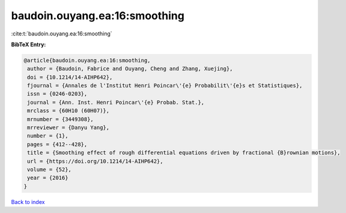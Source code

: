 baudoin.ouyang.ea:16:smoothing
==============================

:cite:t:`baudoin.ouyang.ea:16:smoothing`

**BibTeX Entry:**

.. code-block:: bibtex

   @article{baudoin.ouyang.ea:16:smoothing,
    author = {Baudoin, Fabrice and Ouyang, Cheng and Zhang, Xuejing},
    doi = {10.1214/14-AIHP642},
    fjournal = {Annales de l'Institut Henri Poincar\'{e} Probabilit\'{e}s et Statistiques},
    issn = {0246-0203},
    journal = {Ann. Inst. Henri Poincar\'{e} Probab. Stat.},
    mrclass = {60H10 (60H07)},
    mrnumber = {3449308},
    mrreviewer = {Danyu Yang},
    number = {1},
    pages = {412--428},
    title = {Smoothing effect of rough differential equations driven by fractional {B}rownian motions},
    url = {https://doi.org/10.1214/14-AIHP642},
    volume = {52},
    year = {2016}
   }

`Back to index <../By-Cite-Keys.rst>`_
